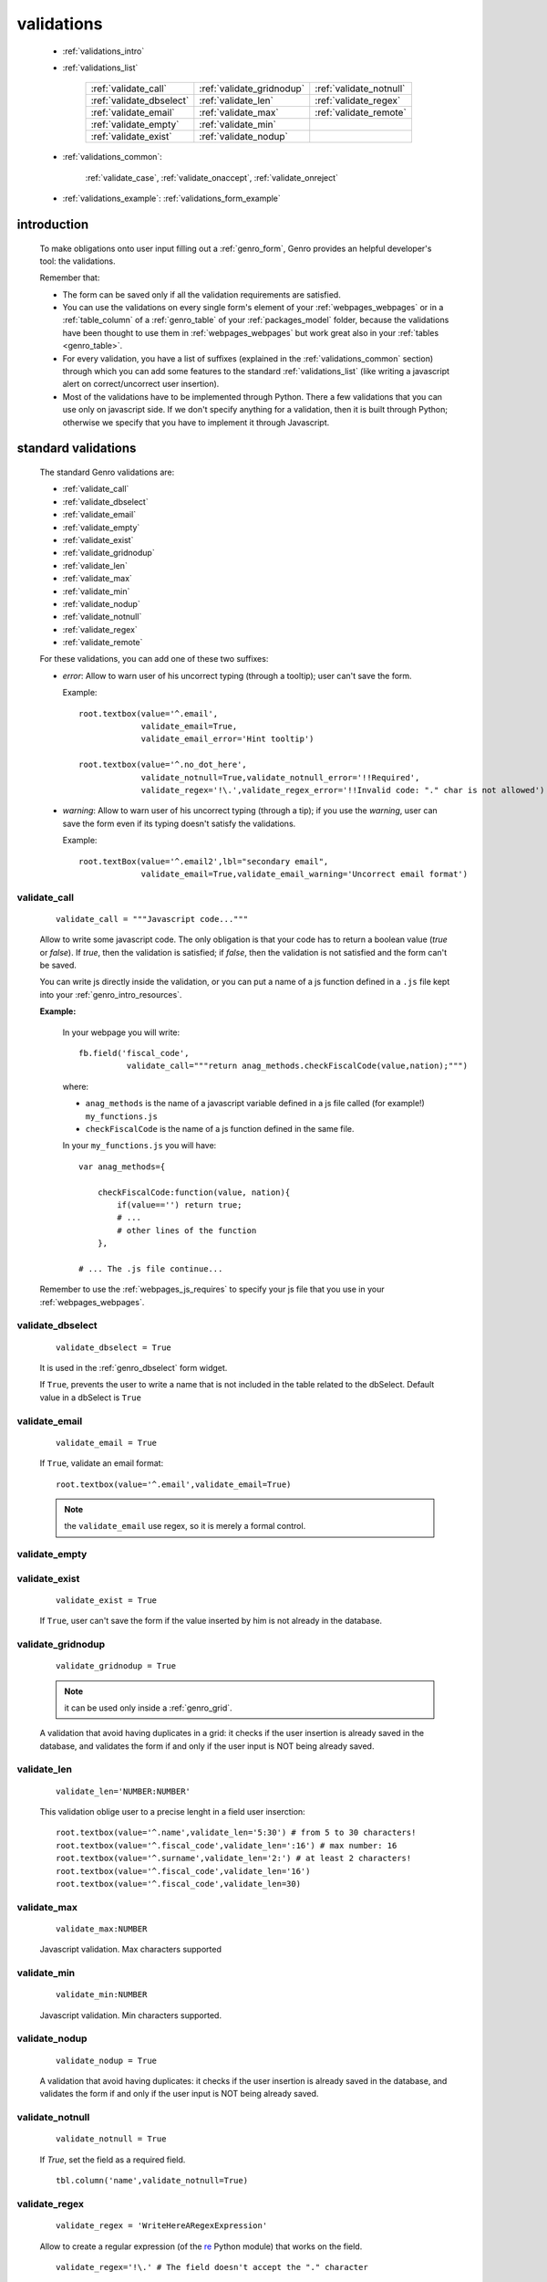 .. _genro_validations:

===========
validations
===========
    
    * :ref:`validations_intro`
    * :ref:`validations_list`
    
        ========================== ========================== =======================
        :ref:`validate_call`       :ref:`validate_gridnodup`  :ref:`validate_notnull`
        :ref:`validate_dbselect`   :ref:`validate_len`        :ref:`validate_regex`  
        :ref:`validate_email`      :ref:`validate_max`        :ref:`validate_remote` 
        :ref:`validate_empty`      :ref:`validate_min`                               
        :ref:`validate_exist`      :ref:`validate_nodup`                             
        ========================== ========================== =======================

    * :ref:`validations_common`:
    
        :ref:`validate_case`, :ref:`validate_onaccept`, :ref:`validate_onreject`
    * :ref:`validations_example`: :ref:`validations_form_example`

.. _validations_intro:

introduction
============

    To make obligations onto user input filling out a :ref:`genro_form`,
    Genro provides an helpful developer's tool: the validations.
    
    Remember that:
    
    * The form can be saved only if all the validation requirements are satisfied.
    * You can use the validations on every single form's element of your
      :ref:`webpages_webpages` or in a :ref:`table_column` of a :ref:`genro_table`
      of your :ref:`packages_model` folder, because the validations have been
      thought to use them in :ref:`webpages_webpages` but work great also in your
      :ref:`tables <genro_table>`.
    * For every validation, you have a list of suffixes (explained in the
      :ref:`validations_common` section) through which you can add some features
      to the standard :ref:`validations_list` (like writing a javascript alert on
      correct/uncorrect user insertion).
    * Most of the validations have to be implemented through Python. There a few
      validations that you can use only on javascript side. If we don't specify
      anything for a validation, then it is built through Python; otherwise we specify
      that you have to implement it through Javascript.
      
.. _validations_list:

standard validations
====================

    The standard Genro validations are:
    
    * :ref:`validate_call`
    * :ref:`validate_dbselect`
    * :ref:`validate_email`
    * :ref:`validate_empty`
    * :ref:`validate_exist`
    * :ref:`validate_gridnodup`
    * :ref:`validate_len`
    * :ref:`validate_max`
    * :ref:`validate_min`
    * :ref:`validate_nodup`
    * :ref:`validate_notnull`
    * :ref:`validate_regex`
    * :ref:`validate_remote`
    
    For these validations, you can add one of these two suffixes:
    
    * *error*: Allow to warn user of his uncorrect typing (through a tooltip); user can't save the form.
      
      Example::
      
        root.textbox(value='^.email',
                     validate_email=True,
                     validate_email_error='Hint tooltip')
                     
        root.textbox(value='^.no_dot_here',
                     validate_notnull=True,validate_notnull_error='!!Required',
                     validate_regex='!\.',validate_regex_error='!!Invalid code: "." char is not allowed')
                     
    * *warning*: Allow to warn user of his uncorrect typing (through a tip); if you use the *warning*,
      user can save the form even if its typing doesn't satisfy the validations.
      
      Example::
        
        root.textBox(value='^.email2',lbl="secondary email",
                     validate_email=True,validate_email_warning='Uncorrect email format')
                     
.. _validate_call:
    
validate_call
-------------
    
    ::
    
        validate_call = """Javascript code..."""
        
    Allow to write some javascript code. The only obligation is that your code has
    to return a boolean value (`true` or `false`). If `true`, then the validation
    is satisfied; if `false`, then the validation is not satisfied and the form
    can't be saved.
    
    You can write js directly inside the validation, or you can put a name of a js
    function defined in a ``.js`` file kept into your :ref:`genro_intro_resources`.
    
    **Example:**
    
        In your webpage you will write::
        
            fb.field('fiscal_code',
                      validate_call="""return anag_methods.checkFiscalCode(value,nation);""")
                      
        where:
        
        * ``anag_methods`` is the name of a javascript variable defined in a js file called
          (for example!) ``my_functions.js``
          
        * ``checkFiscalCode`` is the name of a js function defined in the same file.
        
        In your ``my_functions.js`` you will have::
        
            var anag_methods={
                
                checkFiscalCode:function(value, nation){
                    if(value=='') return true;
                    # ...
                    # other lines of the function
                },
            
            # ... The .js file continue...
        
    Remember to use the :ref:`webpages_js_requires` to specify your js file that you use
    in your :ref:`webpages_webpages`.
    
.. _validate_dbselect:
    
validate_dbselect
-----------------
    
    ::
    
        validate_dbselect = True
    
    It is used in the :ref:`genro_dbselect` form widget.
    
    If ``True``, prevents the user to write a name that is not included in the
    table related to the dbSelect. Default value in a dbSelect is ``True``
    
.. _validate_email:
    
validate_email
--------------
    
    ::
    
        validate_email = True
    
    If ``True``, validate an email format::
    
        root.textbox(value='^.email',validate_email=True)
        
    .. note:: the ``validate_email`` use regex, so it is merely a formal control.
        
.. _validate_empty:
    
validate_empty
--------------
    
    .. deprecated:: 0.7
    
.. _validate_exist:
    
validate_exist
--------------
    
    ::
    
        validate_exist = True
        
    If ``True``, user can't save the form if the value inserted by him is not
    already in the database.
    
.. _validate_gridnodup:
    
validate_gridnodup
------------------
    
    ::
    
        validate_gridnodup = True
        
    .. note:: it can be used only inside a :ref:`genro_grid`.
    
    A validation that avoid having duplicates in a grid: it checks if the user
    insertion is already saved in the database, and validates the form if and
    only if the user input is NOT being already saved.
    
.. _validate_len:
    
validate_len
--------------
    
    ::
    
        validate_len='NUMBER:NUMBER'
        
    This validation oblige user to a precise lenght in a field user inserction::
    
        root.textbox(value='^.name',validate_len='5:30') # from 5 to 30 characters!
        root.textbox(value='^.fiscal_code',validate_len=':16') # max number: 16
        root.textbox(value='^.surname',validate_len='2:') # at least 2 characters!
        root.textbox(value='^.fiscal_code',validate_len='16')
        root.textbox(value='^.fiscal_code',validate_len=30)
        
.. _validate_max:
    
validate_max
------------
    
    ::
    
        validate_max:NUMBER
        
    Javascript validation. Max characters supported
    
.. _validate_min:
    
validate_min
------------

    ::
    
        validate_min:NUMBER
    
    Javascript validation. Min characters supported.
    
.. _validate_nodup:
    
validate_nodup
--------------
    
    ::
    
        validate_nodup = True
        
    A validation that avoid having duplicates: it checks if the user insertion
    is already saved in the database, and validates the form if and only if the
    user input is NOT being already saved.
    
.. _validate_notnull:
    
validate_notnull
----------------
    
    ::
    
        validate_notnull = True
    
    If `True`, set the field as a required field.
    
    ::
    
        tbl.column('name',validate_notnull=True)
        
    .. _validate_regex:
    
validate_regex
--------------
    
    ::
    
        validate_regex = 'WriteHereARegexExpression'
        
    Allow to create a regular expression (of the re_ Python module) that works on the field.
    
    ::
        
        validate_regex='!\.' # The field doesn't accept the "." character
        
    .. _re: http://docs.python.org/library/re.html
    
.. _validate_remote:
    
validate_remote
---------------
        
    Allow to validate a field through a :ref:`genro_datarpc`.
    
    You can pass the dataRpc as a string::
        
        validate_remote = 'rpcName'     # 'rpcName' is the name of your dataRpc.
    
    or you can pass it as a callable::
    
        validate_remote = self.RpcName
        
    where ``RpcName`` is the name of the dataRpc defined through the :ref:`public_method`.
    For more information, check the :ref:`datarpc_callable` section.
        
.. _validations_common:
    
other validations
=================

    There are also some not-standard validations (the difference is that you can't attach
    to them the *error* or the *warning* suffix)
    
    They are:
    
    * :ref:`validate_case`
    * :ref:`validate_onaccept`
    * :ref:`validate_onreject`
    
.. _validate_case:

validate_case
-------------
    
    The following validations have a small difference with a normal validation: they control
    the correct user input, and if they find it wrong, they automatically change it.
    
    You have many options (you can call them 'cult' options, just to remember their name):
    
    * *validate_case='c'* (or *validate_case='capitalize'*): Set the first letter
      of every word uppercase
    * *validate_case='u'* (or *validate_case='upper'*): Set every letter uppercase
    * *validate_case='l'* (or *validate_case='lower'*): Set every letter lowercase
    * *validate_case='t'* (or *validate_case='title'*): Set the first letter of
      the first word uppercase
      
      Example::
      
        root.textbox(value='^.name',validate_case='c')
        root.textbox(value='^.fiscal_code',validate_case='u')
        
.. _validate_onaccept:

validate_onaccept
-----------------

    Perform a javascript action after a correct user input
    
      Example::
      
        root.timetextbox(value='^.orario.inizio',
                         validate_onAccept="if (value){SET .orario.fine=value;}")
        root.timetextbox(value='^.orario.fine')
        
.. _validate_onreject:

validate_onreject
-----------------
        
    Perform a javascript action after an uncorrect user input
    
      Example::
      
        root.textBox(value='^.short_string',
                     validate_len=':10',
                     validate_onReject='alert("The string "+"\'"+value+"\'"+" is too long")')
                     
.. _validations_example:

examples
========

.. _validations_form_example:

form example
------------

    ::
    
        class GnrCustomWebPage(object):
            def main(self,root,**kwargs):
                fb = root.formbuilder(cols=2,lbl_color='teal')
                fb.div('In this example we explain you the Genro validations',
                        text_align='justify',colspan=2)
                fb.textbox(value='^.no_val',lbl='no validations here')
                fb.div("""This is a simple field: you can write anything, there is no
                          validation that check any type of correct form""",
                          font_size='0.9em',text_align='justify')
                fb.div("""The following three fields are not basic validations: they check
                          if their condition is satisfied, and if not, they correct
                          the value (so they will not give any kind of error).""",
                          text_align='justify',colspan=2)
                fb.textbox(value='^.capitalized',lbl='validate_case=\'c\'',validate_case='c')
                fb.div('Correct the field if it is not capitalized into a capitalized value',
                        font_size='0.9em',text_align='justify')
                fb.textbox(value='^.lowercased',lbl='validate_case=\'l\'',validate_case='l',
                           validate_notnull=True,validate_notnull_error='!!Required field')
                fb.div('Correct the field if it is not lowercased into a lowercased value',
                        font_size='0.9em',text_align='justify')
                fb.textbox(value='^.titled',lbl='validate_case=\'t\'',validate_case='t')
                fb.div('Correct the field if it is not titled into a titled value',
                        font_size='0.9em',text_align='justify')
                fb.div("""From now on the fields have real validations: if you don't satisfy
                          rightly their condition, the border field will become red and when
                          you return on the uncorrected field, you will get an hint on your
                          error through a tip (or a tooltip)""",
                          text_align='justify',colspan=2)
                fb.textbox(value='^.fiscal_code',lbl='validate_len=\'16\' validate_case=\'u\'',
                           validate_len='16',validate_case='u',
                           validate_len_error="""Wrong lenght: the field accept only a string
                                                 of 16 characters""")
                fb.div("""This field have a precise lenght string (16 characters) to satisfy.
                          In addition, there is an uppercase validation""",
                          font_size='0.9em',text_align='justify')
                fb.textBox(value='^.short',lbl='validate_len=\':5\'',validate_len=':5')
                fb.div('In this field you have to write a string with 5 characters max',
                        font_size='0.9em',text_align='justify')
                fb.textBox(value='^.long',lbl='validate_len=\'6:\'',validate_len='6:',
                           validate_onReject='alert("The string "+"\'"+value+"\'"+" is too short")')
                fb.div('In this field you have to write a string with 6 characters or more',
                        font_size='0.9em',text_align='justify')
                fb.textBox(value='^.email_error',lbl="validate_email=True",
                           validate_email=True,validate_onAccept='alert("Correct email format")')
                fb.div('This field validate an email string with regex.',
                        font_size='0.9em',text_align='justify')
                fb.textBox(value='^.email_warning',lbl="validate_email=True (warning)",
                           validate_email=True,validate_email_warning='Uncorrect email format')
                fb.div("""This field validate an email string with regex. On user error,
                          the \"validate_email_warning\" don't prevent the form to be correct.""",
                          font_size='0.9em',text_align='justify')
                fb.textbox(value='^.notnull',lbl='validate_notnull=True',
                           validate_notnull=True)